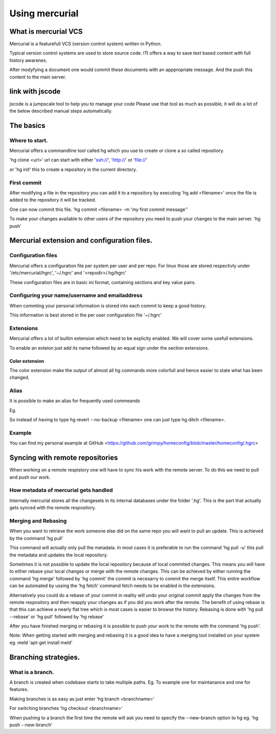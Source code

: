 

Using mercurial
###############

What is mercurial VCS
*********************


Mercurial is a featurefull VCS (version control system) written in Python.

Typical version control systems are used to store source code.
ITt offers a way to save text based content with full history awarenes.

After modyfying a document one would commit these documents with an apppropriate message. And the push this content to the main server.


link with jscode
****************


jscode is a jumpscale tool to help you to manage your code
Please use that tool as much as possible, it will do a lot of the below described manual steps automatically.


The basics
**********

Where to start.
===============


Mercurial offers a commandline tool called hg which you use to create or clone a so called repostiory.

'hg clone <url>'
url can start with either 'ssh://', 'http://' or 'file://'

or
'hg init' this to create a repository in the current directory.


First commit
============


After modifying a file in the repository you can add it to a repository by executing
'hg add <filename>'
once the file is added to the repository it will be tracked.

One can now commit this file.
'hg commit <filename> -m 'my first commit message''

To make your changes available to other users of the repository you need to push your changes to the main server.
'hg push'


Mercurial extension and configuration files.
********************************************

Configuration files
===================


Mercurial offers a configuration file per system per user and per repo.
For linux those are stored respectivly under '/etc/mercurial/hgrc', '~/.hgrc' and '<repodir>/.hg/hgrc'

These configuration files are in basic ini format, containing sections and key value pairs.


Configuring your name/username and emailaddress
===============================================


When commting your personal information is stored into each commit to keep a good history.

This information is best stored in the per user configuration file '~/.hgrc'



Extensions
==========


Mercurial offers a lot of builtin extension which need to be explicity enabled.
We will cover some usefull extensions.

To enable an exteion just add its name followed by an equal sign under the section extensions.


Color extension
---------------


The color extension make the output of almost all hg commands more colorfull and hence easier to state what has been changed.



Alias
=====


It is possible to make an alias for frequently used commeands

Eg.

So instead of having to type hg revert --no-backup <filename> one can just type hg ditch <filename>.


Example
=======


You can find my personal example at GitHub <https://github.com/grimpy/homeconfig/blob/master/homeconfig/.hgrc>


Syncing with remote repositories
********************************


When working on a remote respistory one will have to sync his work with the remote server. To do this we need to pull and push our work.


How metadata of mercurial gets handled
======================================


Internally mercurial stores all the changesets in its internal databases under the folder '.hg'.
This is the part that actually gets synced with the remote respository.


Merging and Rebasing
====================


When you want to retrieve the work someone else did on the same repo you will want to pull an update.
This is achieved by the command
'hg pull'

This command will actually only pull the metadata. In most cases it is preferable to run the command 'hg pull -u' this pull the metadata and updates the local repository.

Sometimes it is not possible to update the local repository because of local commited changes. This means you will have to either rebase your local changes or merge with the remote changes.
This can be achieved by either running the command 'hg merge' followed by 'hg commit' the commit is necesarry to commit the merge itself.
This entire workflow can be automated by ussing the 'hg fetch' command fetch needs to be enabled in the extensions.

Alternatively you could do a rebase of your commit in reality will undo your original commit apply the changes from the remote respository and then reapply your changes as if you did you work after the remote. The benefit of using rebase is that this can achieve a nearly flat tree which is most cases is easier to browse the history. Rebasing is done with 'hg pull --rebase' or 'hg pull' followed by 'hg rebase'

After you have finished merging or rebasing it is possible to push your work to the remote with the command 'hg push'.

Note: When getting started with merging and rebasing it is a good idea to have a merging tool installed on your system eg. meld 'apt-get install meld'



Branching strategies.
*********************

What is a branch.
=================


A branch is created when codebase starts to take multiple paths.
Eg. To example one for maintanance and one for features.

Making branches is as easy as just enter 'hg branch <branchname>'

For switching branches 'hg checkout <branchname>'

When pushing to a branch the first time the remote will ask you need to specify the --new-branch option to hg eg. 'hg push --new-branch'



